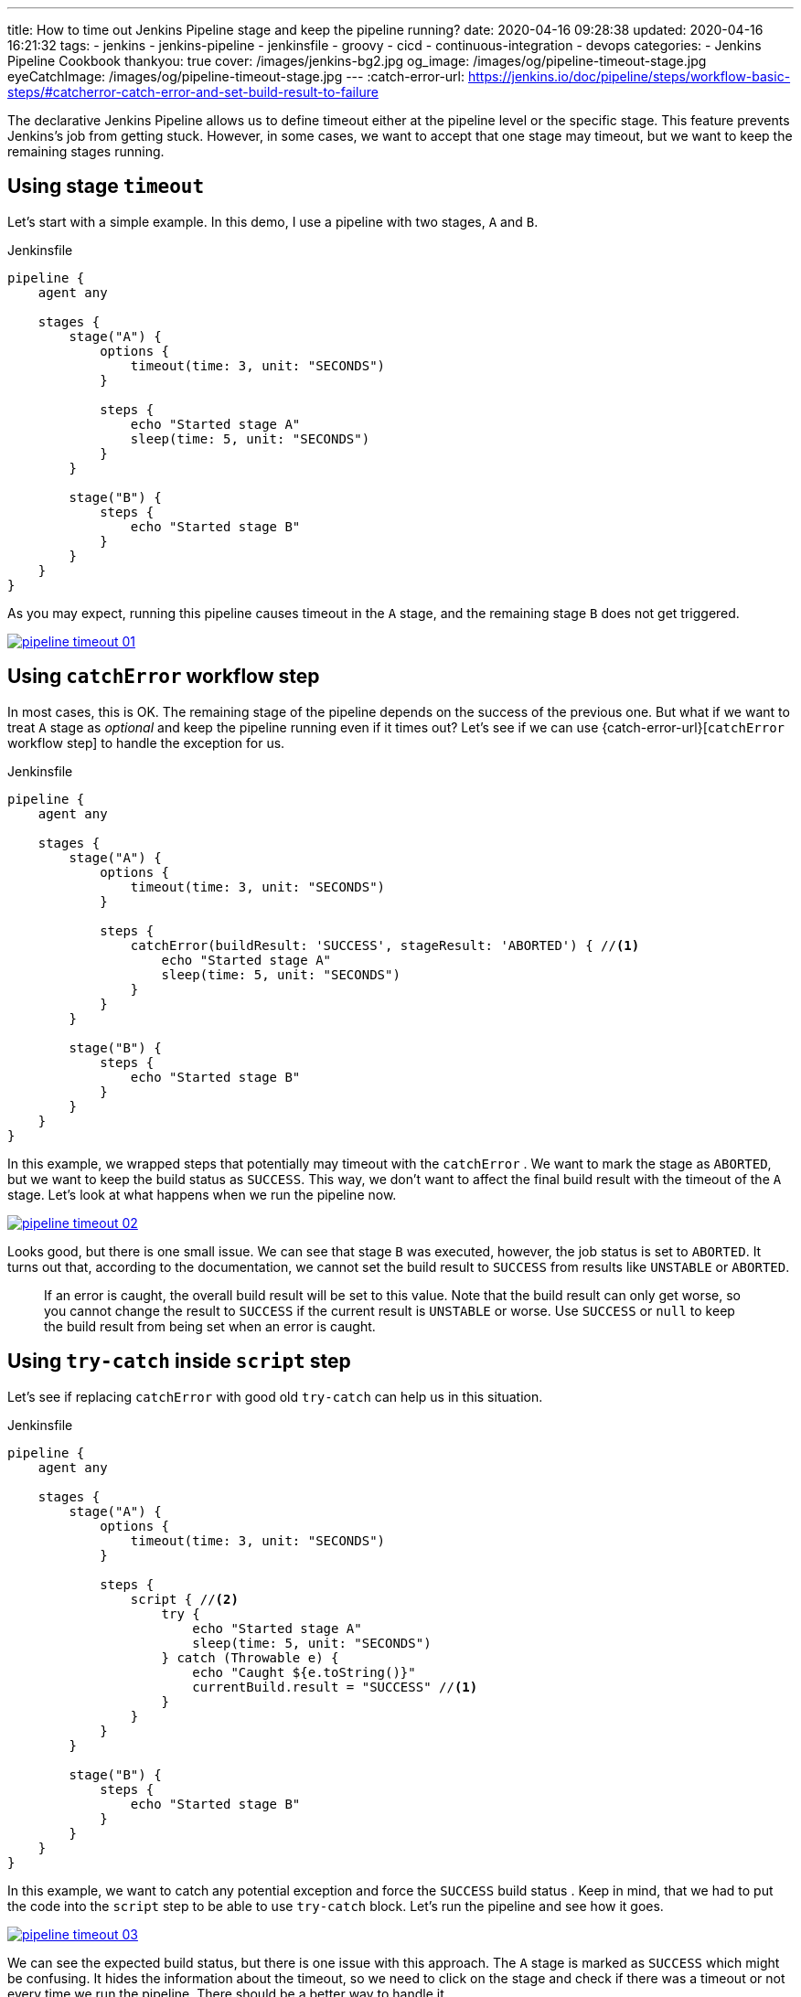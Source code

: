 ---
title: How to time out Jenkins Pipeline stage and keep the pipeline running?
date: 2020-04-16 09:28:38
updated: 2020-04-16 16:21:32
tags:
    - jenkins
    - jenkins-pipeline
    - jenkinsfile
    - groovy
    - cicd
    - continuous-integration
    - devops
categories:
    - Jenkins Pipeline Cookbook
thankyou: true
cover: /images/jenkins-bg2.jpg
og_image: /images/og/pipeline-timeout-stage.jpg
eyeCatchImage: /images/og/pipeline-timeout-stage.jpg
---
:catch-error-url: https://jenkins.io/doc/pipeline/steps/workflow-basic-steps/#catcherror-catch-error-and-set-build-result-to-failure

The declarative Jenkins Pipeline allows us to define timeout either at the pipeline level or the specific stage.
This feature prevents Jenkins's job from getting stuck.
However, in some cases, we want to accept that one stage may timeout, but we want to keep the remaining stages running.

++++
<!-- more -->
++++

== Using stage `timeout`

Let's start with a simple example.
In this demo, I use a pipeline with two stages, `A` and `B`.

.Jenkinsfile
[source,groovy]
----
pipeline {
    agent any

    stages {
        stage("A") {
            options {
                timeout(time: 3, unit: "SECONDS")
            }

            steps {
                echo "Started stage A"
                sleep(time: 5, unit: "SECONDS")
            }
        }

        stage("B") {
            steps {
                echo "Started stage B"
            }
        }
    }
}
----

As you may expect, running this pipeline causes timeout in the `A` stage, and the remaining stage `B` does not get triggered.

[.text-center]
--
[.img-responsive.img-thumbnail]
[link=/images/pipeline-timeout-01.png]
image::/images/pipeline-timeout-01.png[]
--

== Using `catchError` workflow step

In most cases, this is OK.
The remaining stage of the pipeline depends on the success of the previous one.
But what if we want to treat `A` stage as _optional_ and keep the pipeline running even if it times out?
Let's see if we can use {catch-error-url}[`catchError` workflow step] to handle the exception for us.

.Jenkinsfile
[source,groovy]
----
pipeline {
    agent any

    stages {
        stage("A") {
            options {
                timeout(time: 3, unit: "SECONDS")
            }

            steps {
                catchError(buildResult: 'SUCCESS', stageResult: 'ABORTED') { //<1>
                    echo "Started stage A"
                    sleep(time: 5, unit: "SECONDS")
                }
            }
        }

        stage("B") {
            steps {
                echo "Started stage B"
            }
        }
    }
}
----

In this example, we wrapped steps that potentially may timeout with the `catchError` pass:[<em class="conum" data-value="1"></em>].
We want to mark the stage as `ABORTED`, but we want to keep the build status as `SUCCESS`.
This way, we don't want to affect the final build result with the timeout of the `A` stage.
Let's look at what happens when we run the pipeline now.

[.text-center]
--
[.img-responsive.img-thumbnail]
[link=/images/pipeline-timeout-02.png]
image::/images/pipeline-timeout-02.png[]
--

Looks good, but there is one small issue.
We can see that stage `B` was executed, however, the job status is set to `ABORTED`.
It turns out that, according to the documentation, we cannot set the build result to `SUCCESS` from results like `UNSTABLE` or `ABORTED`.

> If an error is caught, the overall build result will be set to this value. Note that the build result can only get worse, so you cannot change the result to `SUCCESS` if the current result is `UNSTABLE` or worse. Use `SUCCESS` or `null` to keep the build result from being set when an error is caught.

== Using `try-catch` inside `script` step

Let's see if replacing `catchError` with good old `try-catch` can help us in this situation.

.Jenkinsfile
[source,groovy]
----
pipeline {
    agent any

    stages {
        stage("A") {
            options {
                timeout(time: 3, unit: "SECONDS")
            }

            steps {
                script { //<2>
                    try {
                        echo "Started stage A"
                        sleep(time: 5, unit: "SECONDS")
                    } catch (Throwable e) {
                        echo "Caught ${e.toString()}"
                        currentBuild.result = "SUCCESS" //<1>
                    }
                }
            }
        }

        stage("B") {
            steps {
                echo "Started stage B"
            }
        }
    }
}
----

In this example, we want to catch any potential exception and force the `SUCCESS` build status pass:[<em class="conum" data-value="1"></em>].
Keep in mind, that we had to put the code into the `script` step pass:[<em class="conum" data-value="2"></em>] to be able to use `try-catch` block.
Let's run the pipeline and see how it goes.

[.text-center]
--
[.img-responsive.img-thumbnail]
[link=/images/pipeline-timeout-03.png]
image::/images/pipeline-timeout-03.png[]
--

We can see the expected build status, but there is one issue with this approach.
The `A` stage is marked as `SUCCESS` which might be confusing.
It hides the information about the timeout, so we need to click on the stage and check if there was a timeout or not every time we run the pipeline.
There should be a better way to handle it.

== Using `catchError` together with `try-catch`

Luckily, there is a better solution.
We can combine both `catchError` with the `try-catch`.
Let's take a look at the final example.

.Jenkinsfile
[source,groovy]
----
pipeline {
    agent any

    stages {
        stage("A") {
            options {
                timeout(time: 3, unit: "SECONDS")
            }

            steps {
                script {
                    Exception caughtException = null

                    catchError(buildResult: 'SUCCESS', stageResult: 'ABORTED') { //<1>
                        try { //<2>
                            echo "Started stage A"
                            sleep(time: 5, unit: "SECONDS")
                        } catch (org.jenkinsci.plugins.workflow.steps.FlowInterruptedException e) {
                            error "Caught ${e.toString()}" //<3>
                        } catch (Throwable e) {
                            caughtException = e
                        }
                    }

                    if (caughtException) {
                        error caughtException.message
                    }
                }
            }
        }

        stage("B") {
            steps {
                echo "Started stage B"
            }
        }
    }
}
----

In this example, we use `catchError` to control the stage result in case of an error pass:[<em class="conum" data-value="1"></em>].
The code that may potentially timeout is wrapped with the `try-catch` pass:[<em class="conum" data-value="2"></em>] so we can control the exception.
We can be very specific - in this case we catch the `FlowInterruptedException` to mark the current stage as `ABORTED` pass:[<em class="conum" data-value="3"></em>], but we also store any other exception as `caughtException`.
If any exception other than `FlowInterruptedException` occurs, we execute `error` step with an exception message to fail the `A` stage.
Let's run and see the final result.

[.text-center]
--
[.img-responsive.img-thumbnail]
[link=/images/pipeline-timeout-04.png]
image::/images/pipeline-timeout-04.png[]
--

And here is what happens if the code that may timeout throws a different error (for instance, some shell command may return exit code 1.)

[.text-center]
--
[.img-responsive.img-thumbnail]
[link=/images/pipeline-timeout-05.png]
image::/images/pipeline-timeout-05.png[]
--

Voilà!
Now it works just as we expect.
The `A` stage gets executed, and it is acceptable to timeout.
The pipeline continues in such a case, and its final result depends on the remaining stages. icon:thumbs-o-up[]
